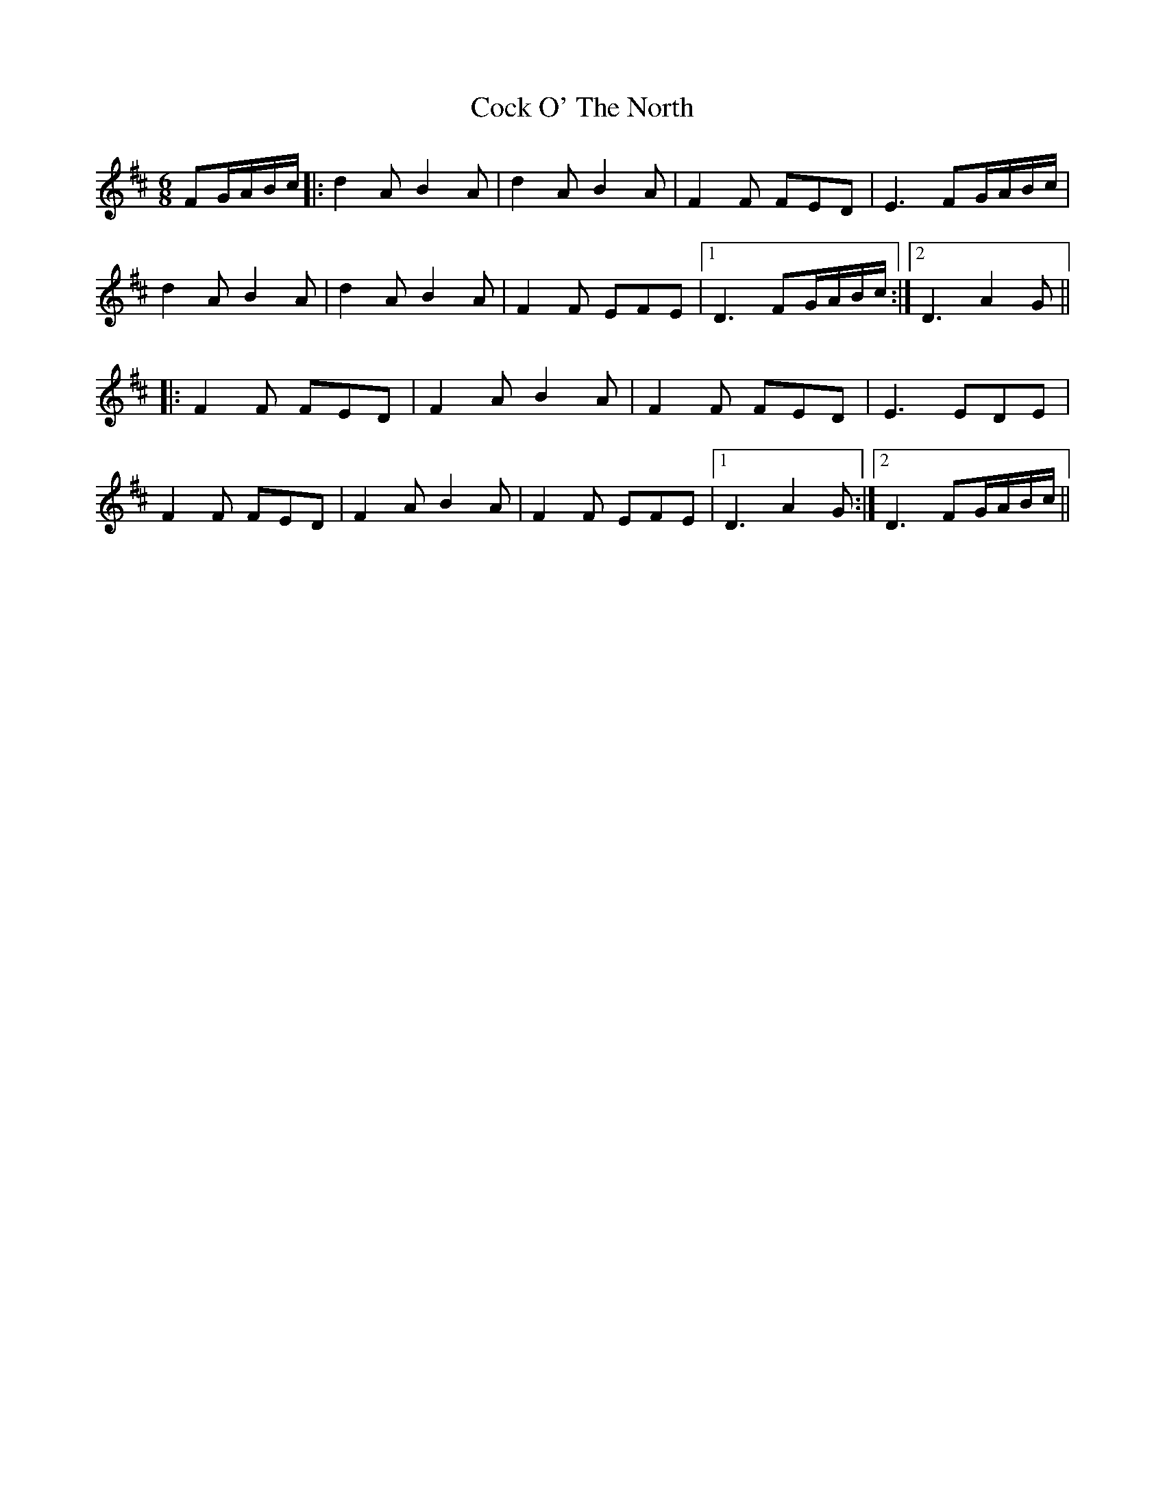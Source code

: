 X: 7554
T: Cock O' The North
R: jig
M: 6/8
K: Dmajor
FG/A/B/c/|:d2 A B2 A|d2 A B2 A|F2 F FED|E3 FG/A/B/c/|
d2 A B2 A|d2 A B2 A|F2 F EFE|1 D3 FG/A/B/c/:|2 D3 A2 G||
|:F2 F FED|F2 A B2 A|F2 F FED|E3 EDE|
F2 F FED|F2 A B2 A|F2 F EFE|1 D3 A2 G:|2 D3 FG/A/B/c/||

